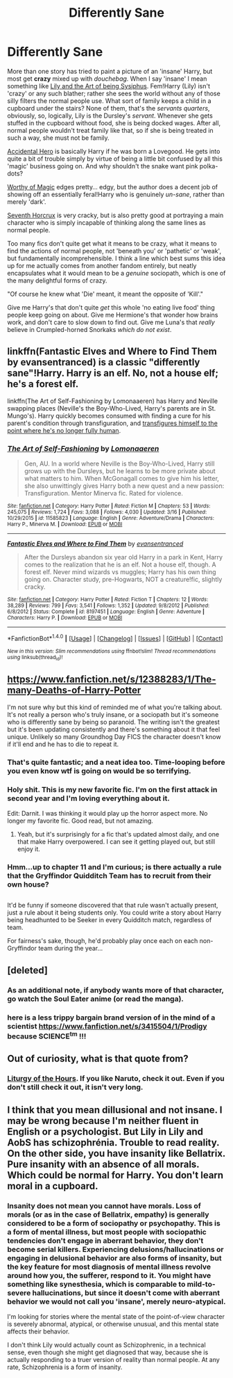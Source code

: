 #+TITLE: Differently Sane

* Differently Sane
:PROPERTIES:
:Author: totorox92
:Score: 38
:DateUnix: 1491268139.0
:DateShort: 2017-Apr-04
:FlairText: Fic Request
:END:
More than one story has tried to paint a picture of an 'insane' Harry, but most get *crazy* mixed up with /douchebag/. When I say 'insane' I mean something like [[https://www.fanfiction.net/s/9911469/1/Lily-and-the-Art-of-Being-Sisyphus][Lily and the Art of being Sysiphus]]. Fem!Harry (Lily) isn't 'crazy' or any such blather; rather she sees the world without any of those silly filters the normal people use. What sort of family keeps a child in a cupboard under the stairs? None of them, that's the /servants quarters/, obviously, so, logically, Lily is the Dursley's /servant/. Whenever she gets stuffed in the cupboard without food, she is being docked wages. After all, normal people wouldn't treat family like that, so if she is being treated in such a way, she must not be family.

[[https://www.fanfiction.net/s/4669348/1/Accidental-Hero-aka-The-Absentminded-Ravenclaw][Accidental Hero]] is basically Harry if he was born a Lovegood. He gets into quite a bit of trouble simply by virtue of being a little bit confused by all this 'magic' business going on. And why shouldn't the snake want pink polka-dots?

[[https://www.fanfiction.net/s/11826429/1/Worthy-of-Magic][Worthy of Magic]] edges pretty... edgy, but the author does a decent job of showing off an essentially feral!Harry who is genuinely /un-sane/, rather than merely 'dark'.

[[https://www.fanfiction.net/s/10677106/1/Seventh-Horcrux][Seventh Horcrux]] is very cracky, but is also pretty good at portraying a main character who is simply incapable of thinking along the same lines as normal people.

Too many fics don't quite get what it means to be crazy, what it means to find the actions of normal people, not 'beneath you' or 'pathetic' or 'weak', but fundamentally incomprehensible. I think a line which best sums this idea up for me actually comes from another fandom entirely, but neatly encapsulates what it would mean to be a /genuine/ sociopath, which is one of the many delightful forms of crazy.

"Of course he knew what 'Die' meant, it meant the opposite of 'Kill'."

Give me Harry's that don't quite /get/ this whole 'no eating live food' thing people keep going on about. Give me Hermione's that wonder how brains work, and don't care to slow down to find out. Give me Luna's that /really/ believe in Crumpled-horned Snorkaks /which do not exist/.


** linkffn(Fantastic Elves and Where to Find Them by evansentranced) is a classic "differently sane"!Harry. Harry is an elf. No, not a house elf; he's a forest elf.

linkffn(The Art of Self-Fashioning by Lomonaaeren) has Harry and Neville swapping places (Neville's the Boy-Who-Lived, Harry's parents are in St. Mungo's). Harry quickly becomes consumed with finding a cure for his parent's condition through transfiguration, and [[/s][transfigures himself to the point where he's no longer fully human]].
:PROPERTIES:
:Author: -perhonen-
:Score: 19
:DateUnix: 1491275826.0
:DateShort: 2017-Apr-04
:END:

*** [[http://www.fanfiction.net/s/11585823/1/][*/The Art of Self-Fashioning/*]] by [[https://www.fanfiction.net/u/1265079/Lomonaaeren][/Lomonaaeren/]]

#+begin_quote
  Gen, AU. In a world where Neville is the Boy-Who-Lived, Harry still grows up with the Dursleys, but he learns to be more private about what matters to him. When McGonagall comes to give him his letter, she also unwittingly gives Harry both a new quest and a new passion: Transfiguration. Mentor Minerva fic. Rated for violence.
#+end_quote

^{/Site/: [[http://www.fanfiction.net/][fanfiction.net]] *|* /Category/: Harry Potter *|* /Rated/: Fiction M *|* /Chapters/: 53 *|* /Words/: 245,075 *|* /Reviews/: 1,724 *|* /Favs/: 3,088 *|* /Follows/: 4,030 *|* /Updated/: 3/16 *|* /Published/: 10/29/2015 *|* /id/: 11585823 *|* /Language/: English *|* /Genre/: Adventure/Drama *|* /Characters/: Harry P., Minerva M. *|* /Download/: [[http://www.ff2ebook.com/old/ffn-bot/index.php?id=11585823&source=ff&filetype=epub][EPUB]] or [[http://www.ff2ebook.com/old/ffn-bot/index.php?id=11585823&source=ff&filetype=mobi][MOBI]]}

--------------

[[http://www.fanfiction.net/s/8197451/1/][*/Fantastic Elves and Where to Find Them/*]] by [[https://www.fanfiction.net/u/651163/evansentranced][/evansentranced/]]

#+begin_quote
  After the Dursleys abandon six year old Harry in a park in Kent, Harry comes to the realization that he is an elf. Not a house elf, though. A forest elf. Never mind wizards vs muggles; Harry has his own thing going on. Character study, pre-Hogwarts, NOT a creature!fic, slightly cracky.
#+end_quote

^{/Site/: [[http://www.fanfiction.net/][fanfiction.net]] *|* /Category/: Harry Potter *|* /Rated/: Fiction T *|* /Chapters/: 12 *|* /Words/: 38,289 *|* /Reviews/: 799 *|* /Favs/: 3,541 *|* /Follows/: 1,352 *|* /Updated/: 9/8/2012 *|* /Published/: 6/8/2012 *|* /Status/: Complete *|* /id/: 8197451 *|* /Language/: English *|* /Genre/: Adventure *|* /Characters/: Harry P. *|* /Download/: [[http://www.ff2ebook.com/old/ffn-bot/index.php?id=8197451&source=ff&filetype=epub][EPUB]] or [[http://www.ff2ebook.com/old/ffn-bot/index.php?id=8197451&source=ff&filetype=mobi][MOBI]]}

--------------

*FanfictionBot*^{1.4.0} *|* [[[https://github.com/tusing/reddit-ffn-bot/wiki/Usage][Usage]]] | [[[https://github.com/tusing/reddit-ffn-bot/wiki/Changelog][Changelog]]] | [[[https://github.com/tusing/reddit-ffn-bot/issues/][Issues]]] | [[[https://github.com/tusing/reddit-ffn-bot/][GitHub]]] | [[[https://www.reddit.com/message/compose?to=tusing][Contact]]]

^{/New in this version: Slim recommendations using/ ffnbot!slim! /Thread recommendations using/ linksub(thread_id)!}
:PROPERTIES:
:Author: FanfictionBot
:Score: 1
:DateUnix: 1491275857.0
:DateShort: 2017-Apr-04
:END:


** [[https://www.fanfiction.net/s/12388283/1/The-many-Deaths-of-Harry-Potter]]

I'm not sure why but this kind of reminded me of what you're talking about. It's not really a person who's truly insane, or a sociopath but it's someone who is differently sane by being so paranoid. The writing isn't the greatest but it's been updating consistently and there's something about it that feel unique. Unlikely so many Groundhog Day FICS the character doesn't know if it'll end and he has to die to repeat it.
:PROPERTIES:
:Author: gop2019
:Score: 16
:DateUnix: 1491273515.0
:DateShort: 2017-Apr-04
:END:

*** That's quite fantastic; and a neat idea too. Time-looping before you even know wtf is going on would be so terrifying.
:PROPERTIES:
:Author: totorox92
:Score: 6
:DateUnix: 1491276512.0
:DateShort: 2017-Apr-04
:END:


*** Holy shit. This is my new favorite fic. I'm on the first attack in second year and I'm loving everything about it.

Edit: Darnit. I was thinking it would play up the horror aspect more. No longer my favorite fic. Good read, but not amazing.
:PROPERTIES:
:Score: 5
:DateUnix: 1491286430.0
:DateShort: 2017-Apr-04
:END:

**** Yeah, but it's surprisingly for a fic that's updated almost daily, and one that make Harry overpowered. I can see it getting played out, but still enjoy it.
:PROPERTIES:
:Author: gop2019
:Score: 3
:DateUnix: 1491304699.0
:DateShort: 2017-Apr-04
:END:


*** Hmm...up to chapter 11 and I'm curious; is there actually a rule that the Gryffindor Quidditch Team has to recruit from their own house?

** 
   :PROPERTIES:
   :CUSTOM_ID: section
   :END:
It'd be funny if someone discovered that that rule wasn't actually present, just a rule about it being students only. You could write a story about Harry being headhunted to be Seeker in every Quidditch match, regardless of team.

For fairness's sake, though, he'd probably play once each on each non-Gryffindor team during the year...
:PROPERTIES:
:Author: Avaday_Daydream
:Score: 7
:DateUnix: 1491308884.0
:DateShort: 2017-Apr-04
:END:


** [deleted]
:PROPERTIES:
:Score: 5
:DateUnix: 1491301399.0
:DateShort: 2017-Apr-04
:END:

*** As an additional note, if anybody wants more of that character, go watch the Soul Eater anime (or read the manga).
:PROPERTIES:
:Author: GrinningJest3r
:Score: 2
:DateUnix: 1491366353.0
:DateShort: 2017-Apr-05
:END:


*** here is a less trippy bargain brand version of in the mind of a scientist [[https://www.fanfiction.net/s/3415504/1/Prodigy]] because SCIENCE^{tm} !!!
:PROPERTIES:
:Author: ksense2016
:Score: 1
:DateUnix: 1491321882.0
:DateShort: 2017-Apr-04
:END:


** Out of curiosity, what is that quote from?
:PROPERTIES:
:Author: sephirothrr
:Score: 3
:DateUnix: 1491458104.0
:DateShort: 2017-Apr-06
:END:

*** [[https://www.fanfiction.net/s/10151518/1/Liturgy-of-the-Hours][Liturgy of the Hours]]. If you like Naruto, check it out. Even if you don't still check it out, it isn't very long.
:PROPERTIES:
:Author: totorox92
:Score: 1
:DateUnix: 1491495603.0
:DateShort: 2017-Apr-06
:END:


** I think that you mean dillusional and not insane. I may be wrong because I'm neither fluent in English or a psychologist. But Lily in Lily and AobS has schizophrénia. Trouble to read reality. On the other side, you have insanity like Bellatrix. Pure insanity with an absence of all morals. Which could be normal for Harry. You don't learn moral in a cupboard.
:PROPERTIES:
:Author: Quoba
:Score: 2
:DateUnix: 1491521789.0
:DateShort: 2017-Apr-07
:END:

*** Insanity does not mean you cannot have morals. Loss of morals (or as in the case of Bellatrix, empathy) is generally considered to be a form of sociopathy or psychopathy. This is a form of mental illness, but most people with sociopathic tendencies don't engage in aberrant behavior, they don't become serial killers. Experiencing delusions/hallucinations or engaging in delusional behavior are also forms of insanity, but the key feature for most diagnosis of mental illness revolve around how you, the sufferer, respond to it. You might have something like synesthesia, which is comparable to mild-to-severe hallucinations, but since it doesn't come with aberrant behavior we would not call you 'insane', merely neuro-atypical.

I'm looking for stories where the mental state of the point-of-view character is severely abnormal, atypical, or otherwise unusual, and this mental state affects their behavior.

I don't think Lily would actually count as Schizophrenic, in a technical sense, even though she might get diagnosed that way, because she is actually responding to a truer version of reality than normal people. At any rate, Schizophrenia is a form of insanity.
:PROPERTIES:
:Author: totorox92
:Score: 2
:DateUnix: 1491525681.0
:DateShort: 2017-Apr-07
:END:

